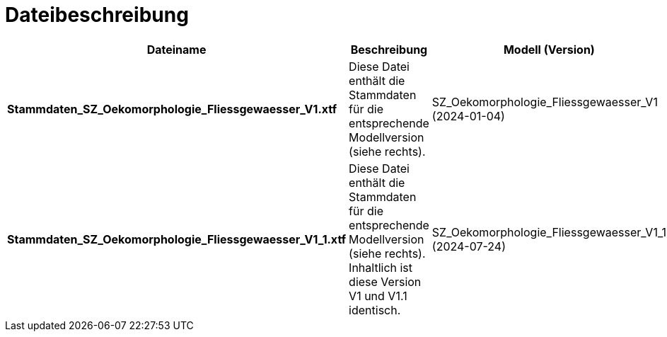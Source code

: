 = Dateibeschreibung

[cols=*,options="header"]
|===
| Dateiname | Beschreibung | Modell (Version)
| *Stammdaten_SZ_Oekomorphologie_Fliessgewaesser_V1.xtf*
| Diese Datei enthält die Stammdaten für die entsprechende Modellversion (siehe rechts).
| SZ_Oekomorphologie_Fliessgewaesser_V1 (2024-01-04)
| *Stammdaten_SZ_Oekomorphologie_Fliessgewaesser_V1_1.xtf*
| Diese Datei enthält die Stammdaten für die entsprechende Modellversion (siehe rechts). Inhaltlich ist diese Version V1 und V1.1 identisch.
| SZ_Oekomorphologie_Fliessgewaesser_V1_1 (2024-07-24)
|===
